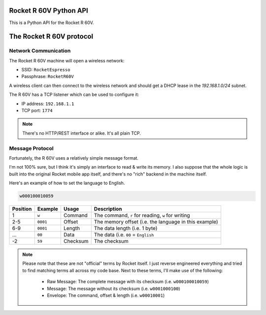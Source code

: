Rocket R 60V Python API
=======================

This is a Python API for the Rocket R 60V.

The Rocket R 60V protocol
=========================

Network Communication
---------------------

The Rocket R 60V machine will open a wireless network:

- SSID: ``RocketEspresso``
- Passphrase: ``RocketR60V``

A wireless client can then connect to the wireless network and should get a DHCP lease in the `192.168.1.0/24` subnet. 

The R 60V has a TCP listener which can be used to configure it:

- IP address: ``192.168.1.1``
- TCP port: ``1774``

.. note:: 

    There's no HTTP/REST interface or alike. It's all plain TCP.

Message Protocol
----------------

Fortunately, the R 60V uses a relatively simple message format. 

I'm not 100% sure, but I think it's simply an interface to read & write its memory.
I also suppose that the whole logic is built into the original Rocket mobile app itself, and there's no "rich" backend in the machine itself.

Here's an example of how to set the language to English.

.. code-block::

    w000100010059

+----------+----------+----------+-------------------------------------------------------+
| Position | Example  |  Usage   |                      Description                      |
+==========+==========+==========+=======================================================+
| 1        | ``w``    | Command  | The command, ``r`` for reading, ``w`` for writing     |
+----------+----------+----------+-------------------------------------------------------+
| 2-5      | ``0001`` | Offset   | The memory offset (i.e. the language in this example) |
+----------+----------+----------+-------------------------------------------------------+
| 6-9      | ``0001`` | Length   | The data length (i.e. 1 byte)                         |
+----------+----------+----------+-------------------------------------------------------+
| …        | ``00``   | Data     | The data (i.e. ``00`` = ``English``                   |
+----------+----------+----------+-------------------------------------------------------+
| -2       | ``59``   | Checksum | The checksum                                          |
+----------+----------+----------+-------------------------------------------------------+

.. note::

    Please note that these are not "official" terms by Rocket itself.
    I just reverse engineered everything and tried to find matching terms all across my code base.
    Next to these terms, I'll make use of the following:

        - Raw Message: The complete message with its checksum (i.e. ``w000100010059``)
        - Message: The message without its checksum (i.e. ``w0001000100``)
        - Envelope: The command, offset & length (i.e. ``w00010001``)

